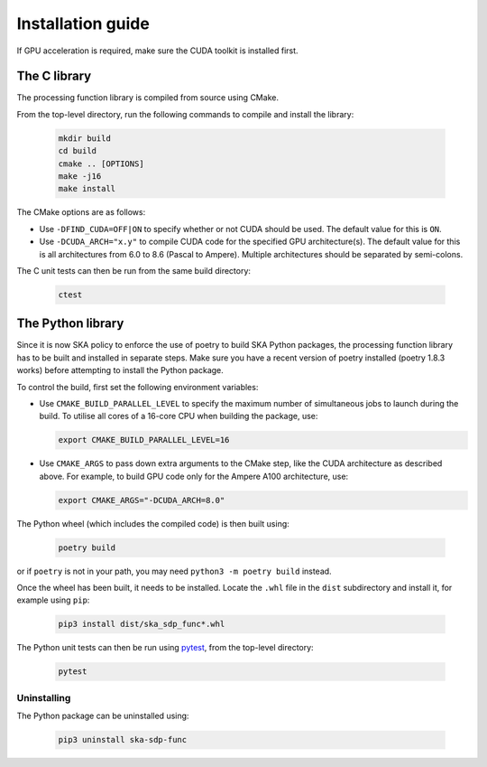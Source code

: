 ******************
Installation guide
******************

If GPU acceleration is required, make sure the CUDA toolkit is installed first.

The C library
=============

The processing function library is compiled from source using CMake.

From the top-level directory, run the following commands to compile and
install the library:

  .. code-block:: bash

     mkdir build
     cd build
     cmake .. [OPTIONS]
     make -j16
     make install

The CMake options are as follows:

- Use ``-DFIND_CUDA=OFF|ON`` to specify whether or not CUDA should be used.
  The default value for this is ``ON``.

- Use ``-DCUDA_ARCH="x.y"`` to compile CUDA code for the specified GPU
  architecture(s). The default value for this is all architectures
  from 6.0 to 8.6 (Pascal to Ampere). Multiple architectures should be
  separated by semi-colons.

The C unit tests can then be run from the same build directory:

  .. code-block:: bash

     ctest

The Python library
==================

Since it is now SKA policy to enforce the use of poetry to build SKA Python
packages, the processing function library has to be built and installed
in separate steps. Make sure you have a recent version of poetry installed
(poetry 1.8.3 works) before attempting to install the Python package.

To control the build, first set the following environment variables:

- Use ``CMAKE_BUILD_PARALLEL_LEVEL`` to specify the maximum number of
  simultaneous jobs to launch during the build.
  To utilise all cores of a 16-core CPU when building the package, use:

  .. code-block:: bash

     export CMAKE_BUILD_PARALLEL_LEVEL=16

- Use ``CMAKE_ARGS`` to pass down extra arguments to the CMake step,
  like the CUDA architecture as described above.
  For example, to build GPU code only for the Ampere A100 architecture, use:

  .. code-block:: bash

     export CMAKE_ARGS="-DCUDA_ARCH=8.0"

The Python wheel (which includes the compiled code) is then built using:

  .. code-block:: bash

     poetry build

or if ``poetry`` is not in your path, you may need ``python3 -m poetry build``
instead.

Once the wheel has been built, it needs to be installed.
Locate the ``.whl`` file in the ``dist`` subdirectory and install it,
for example using ``pip``:

  .. code-block:: bash

     pip3 install dist/ska_sdp_func*.whl

The Python unit tests can then be run using `pytest <https://pytest.org>`_,
from the top-level directory:

  .. code-block:: bash

     pytest

Uninstalling
------------

The Python package can be uninstalled using:

  .. code-block:: bash

     pip3 uninstall ska-sdp-func
